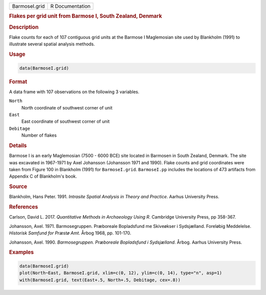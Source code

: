 .. container::

   .. container::

      ============= ===============
      BarmoseI.grid R Documentation
      ============= ===============

      .. rubric:: Flakes per grid unit from Barmose I, South Zealand,
         Denmark
         :name: flakes-per-grid-unit-from-barmose-i-south-zealand-denmark

      .. rubric:: Description
         :name: description

      Flake counts for each of 107 contiguous grid units at the Barmose
      I Maglemosian site used by Blankholm (1991) to illustrate several
      spatial analysis methods.

      .. rubric:: Usage
         :name: usage

      .. code:: R

         data(BarmoseI.grid)

      .. rubric:: Format
         :name: format

      A data frame with 107 observations on the following 3 variables.

      ``North``
         North coordinate of southwest corner of unit

      ``East``
         East coordinate of southwest corner of unit

      ``Debitage``
         Number of flakes

      .. rubric:: Details
         :name: details

      Barmose I is an early Maglemosian (7500 - 6000 BCE) site located
      in Barmosen in South Zealand, Denmark. The site was excavated in
      1967-1971 by Axel Johansson (Johansson 1971 and 1990). Flake
      counts and grid coordinates were taken from Figure 100 in
      Blankholm (1991) for ``BarmoseI.grid``. ``BarmoseI.pp`` includes
      the locations of 473 artifacts from Appendix C of Blankholm's
      book.

      .. rubric:: Source
         :name: source

      Blankholm, Hans Peter. 1991. *Intrasite Spatial Analysis in Theory
      and Practice*. Aarhus University Press.

      .. rubric:: References
         :name: references

      Carlson, David L. 2017. *Quantitative Methods in Archaeology Using
      R*. Cambridge University Press, pp 358-367.

      Johansson, Axel. 1971. Barmosegruppen. Præboreale Bopladsfund me
      Skiveøkser i Sydsjælland. Foreløbig Meddelelse. *Historisk Samfund
      for Præstø Amt*. Årbog 1968, pp. 101-170.

      Johansson, Axel. 1990. *Barmosegruppen. Præboreale Bopladsfund i
      Sydsjælland*. Årbog. Aarhus University Press.

      .. rubric:: Examples
         :name: examples

      .. code:: R

         data(BarmoseI.grid)
         plot(North~East, BarmoseI.grid, xlim=c(0, 12), ylim=c(0, 14), type="n", asp=1)
         with(BarmoseI.grid, text(East+.5, North+.5, Debitage, cex=.8))
